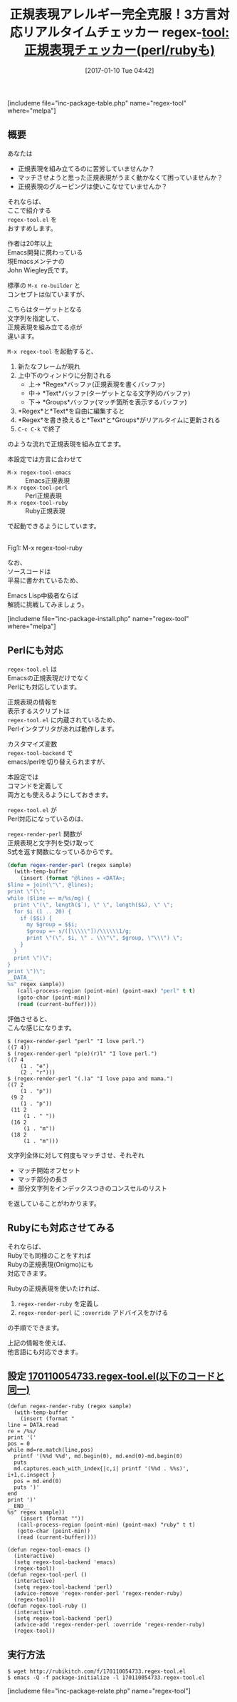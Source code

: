 #+BLOG: rubikitch
#+POSTID: 1921
#+DATE: [2017-01-10 Tue 04:42]
#+PERMALINK: regex-tool
#+OPTIONS: toc:nil num:nil todo:nil pri:nil tags:nil ^:nil \n:t -:nil tex:nil ':nil
#+ISPAGE: nil
# (progn (erase-buffer)(find-file-hook--org2blog/wp-mode))
#+DESCRIPTION:regex-tool.elは文字列に対して正規表現(emacs,perl,ruby)にマッチさせ、マッチ情報をリアルタイムに表示しながら正規表現を組み立てるツール。
#+BLOG: rubikitch
#+CATEGORY: プログラミング支援
#+EL_PKG_NAME: regex-tool
#+TAGS: 正規表現, use:perl, use:ruby, ソース解読推奨, るびきちオススメ, 
#+EL_TITLE: 
#+EL_TITLE0: 正規表現チェッカー(perl/rubyも)
#+EL_URL: 
#+TITLE: 正規表現アレルギー完全克服！3方言対応リアルタイムチェッカー
#+begin: org2blog
#+TITLE: regex-tool:正規表現チェッカー(perl/rubyも)
[includeme file="inc-package-table.php" name="regex-tool" where="melpa"]

#+end:
#+TOC: headlines 2

** 概要
あなたは

- 正規表現を組み立てるのに苦労していませんか？
- マッチさせようと思った正規表現がうまく動かなくて困っていませんか？
- 正規表現のグルーピングは使いこなせていませんか？

それならば、
ここで紹介する 
=regex-tool.el= を
おすすめします。

作者は20年以上
Emacs開発に携わっている
現Emacsメンテナの
John Wiegley氏です。

標準の =M-x re-builder= と
コンセプトは似ていますが、

こちらはターゲットとなる
文字列を指定して、
正規表現を組み立てる点が
違います。

=M-x regex-tool= を起動すると、
1. 新たなフレームが現れ
2. 上中下のウィンドウに分割される
   - 上→ *Regex*バッファ(正規表現を書くバッファ)
   - 中→ *Text*バッファ(ターゲットとなる文字列のバッファ)
   - 下→ *Groups*バッファ(マッチ箇所を表示するバッファ)
3. *Regex*と*Text*を自由に編集すると
4. *Regex*を書き換えると*Text*と*Groups*がリアルタイムに更新される
5. =C-c C-k= で終了
のような流れで正規表現を組み立てます。

本設定では方言に合わせて
- =M-x regex-tool-emacs= :: Emacs正規表現
- =M-x regex-tool-perl= :: Perl正規表現
- =M-x regex-tool-ruby= :: Ruby正規表現
で起動できるようにしています。

#+ATTR_HTML: :width 480
[[file:/r/sync/screenshots/20170110060554.png]]
Fig1: M-x regex-tool-ruby



なお、
ソースコードは
平易に書かれているため、

Emacs Lisp中級者ならば
解読に挑戦してみましょう。

[includeme file="inc-package-install.php" name="regex-tool" where="melpa"]
** Perlにも対応
=regex-tool.el= は
Emacsの正規表現だけでなく
Perlにも対応しています。

正規表現の情報を
表示するスクリプトは 
=regex-tool.el= に内蔵されているため、
Perlインタプリタがあれば動作します。

カスタマイズ変数 
=regex-tool-backend= で
emacs/perlを切り替えられますが、

本設定では
コマンドを定義して
両方とも使えるようにしておきます。

=regex-tool.el= が
Perl対応になっているのは、

 =regex-render-perl= 関数が
正規表現と文字列を受け取って
S式を返す関数になっているからです。

#+BEGIN_SRC emacs-lisp :results silent
(defun regex-render-perl (regex sample)
  (with-temp-buffer
    (insert (format "@lines = <DATA>;
$line = join(\"\", @lines);
print \"(\";
while ($line =~ m/%s/mg) {
  print \"(\", length($`), \" \", length($&), \" \";
  for $i (1 .. 20) {
    if ($$i) {
      my $group = $$i;
      $group =~ s/([\\\\\"])/\\\\\\1/g;
      print \"(\", $i, \" . \\\"\", $group, \"\\\") \";
    }
  }
  print \")\";
}
print \")\";
__DATA__
%s" regex sample))
   (call-process-region (point-min) (point-max) "perl" t t)
   (goto-char (point-min))
   (read (current-buffer))))
#+END_SRC

評価させると、
こんな感じになります。

#+BEGIN_EXAMPLE
$ (regex-render-perl "perl" "I love perl.")
((7 4))
$ (regex-render-perl "p(e)(r)l" "I love perl.")
((7 4
    (1 . "e")
    (2 . "r")))
$ (regex-render-perl "(.)a" "I love papa and mama.")
((7 2
    (1 . "p"))
 (9 2
    (1 . "p"))
 (11 2
     (1 . " "))
 (16 2
     (1 . "m"))
 (18 2
     (1 . "m")))
#+END_EXAMPLE

文字列全体に対して何度もマッチさせ、それぞれ
- マッチ開始オフセット
- マッチ部分の長さ
- 部分文字列をインデックスつきのコンスセルのリスト
を返していることがわかります。
** Rubyにも対応させてみる
それならば、
Rubyでも同様のことをすれば
Rubyの正規表現(Onigmo)にも
対応できます。

Rubyの正規表現を使いたければ、
1. =regex-render-ruby= を定義し
2. =regex-render-perl= に =:override= アドバイスをかける
の手順でできます。

上記の情報を使えば、
他言語にも対応できます。

** 設定 [[http://rubikitch.com/f/170110054733.regex-tool.el][170110054733.regex-tool.el(以下のコードと同一)]]
#+BEGIN: include :file "/r/sync/junk/170110/170110054733.regex-tool.el"
#+BEGIN_SRC fundamental
(defun regex-render-ruby (regex sample)
  (with-temp-buffer
    (insert (format "
line = DATA.read
re = /%s/
print '('
pos = 0
while md=re.match(line,pos)
  printf '(%%d %%d', md.begin(0), md.end(0)-md.begin(0)
  puts
  md.captures.each_with_index{|c,i| printf '(%%d . %%s)', i+1,c.inspect }
  pos = md.end(0)
  puts ')'
end
print ')'
__END__
%s" regex sample))
    (insert (format ""))
   (call-process-region (point-min) (point-max) "ruby" t t)
   (goto-char (point-min))
   (read (current-buffer))))

(defun regex-tool-emacs ()
  (interactive)
  (setq regex-tool-backend 'emacs)
  (regex-tool))
(defun regex-tool-perl ()
  (interactive)
  (setq regex-tool-backend 'perl)
  (advice-remove 'regex-render-perl 'regex-render-ruby)
  (regex-tool))
(defun regex-tool-ruby ()
  (interactive)
  (setq regex-tool-backend 'perl)
  (advice-add 'regex-render-perl :override 'regex-render-ruby)
  (regex-tool))
#+END_SRC

#+END:

** 実行方法
#+BEGIN_EXAMPLE
$ wget http://rubikitch.com/f/170110054733.regex-tool.el
$ emacs -Q -f package-initialize -l 170110054733.regex-tool.el
#+END_EXAMPLE


[includeme file="inc-package-relate.php" name="regex-tool"]



# (progn (forward-line 1)(shell-command "screenshot-time.rb org_template" t))
